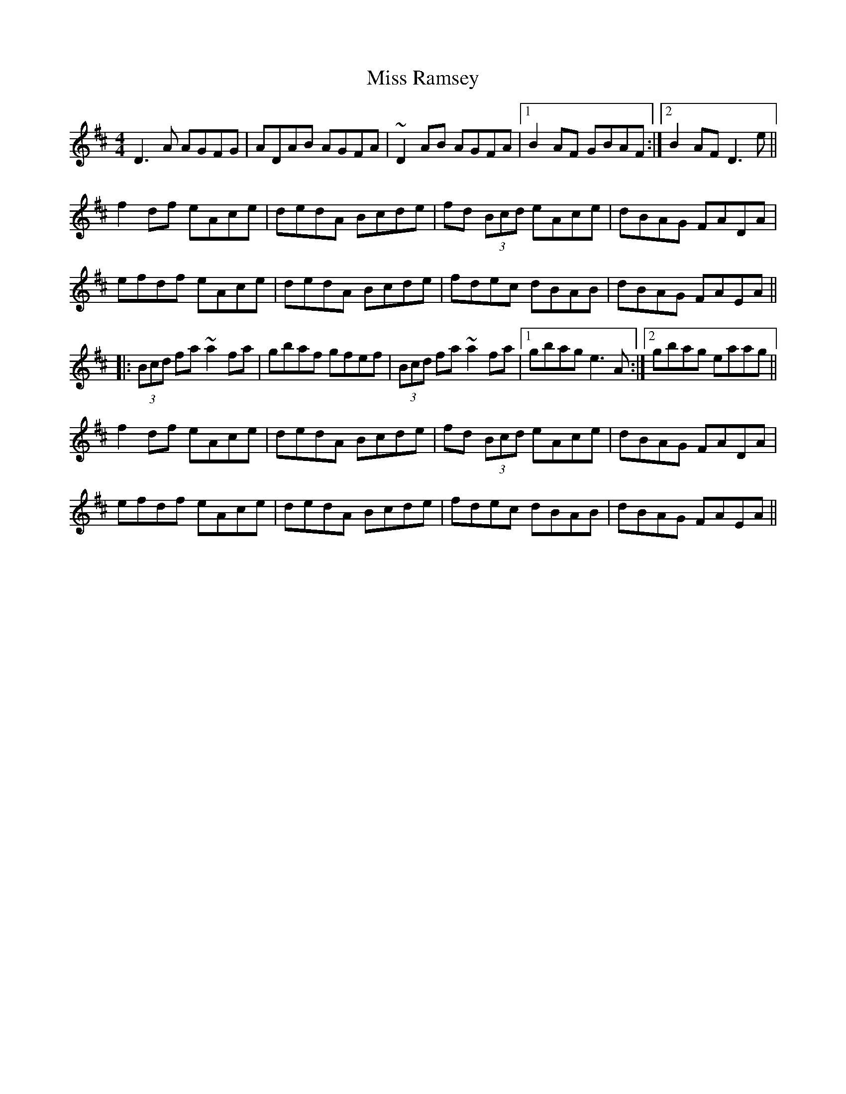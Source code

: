 X: 27208
T: Miss Ramsey
R: reel
M: 4/4
K: Dmajor
D3A AGFG|ADAB AGFA|~D2AB AGFA|1 B2AF GBAF:|2 B2AF D3e||
f2df eAce|dedA Bcde|fd (3Bcd eAce|dBAG FADA|
efdf eAce|dedA Bcde|fdec dBAB|dBAG FAEA||
|:(3Bcd fa ~a2fa|gbaf gfef|(3Bcd fa ~a2fa|1 gbag e3A:|2 gbag eaag||
f2df eAce|dedA Bcde|fd (3Bcd eAce|dBAG FADA|
efdf eAce|dedA Bcde|fdec dBAB|dBAG FAEA||

